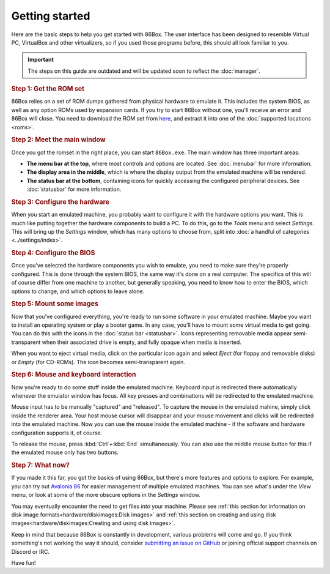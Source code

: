 Getting started
===============

Here are the basic steps to help you get started with 86Box. The user interface has been designed to resemble Virtual PC, VirtualBox and other virtualizers, so if you used those programs before, this should all look familiar to you.

.. important:: The steps on this guide are outdated and will be updated soon to reflect the :doc:`manager`.

.. rubric:: Step 1: Get the ROM set

86Box relies on a set of ROM dumps gathered from physical hardware to emulate it. This includes the system BIOS, as well as any option ROMs used by expansion cards. If you try to start 86Box without one, you'll receive an error and 86Box will close. You need to download the ROM set from `here <https://github.com/86Box/roms/releases/latest>`_, and extract it into one of the :doc:`supported locations <roms>`.

.. rubric:: Step 2: Meet the main window

Once you got the romset in the right place, you can start ``86Box.exe``. The main window has three important areas:

* **The menu bar at the top**, where most controls and options are located. See :doc:`menubar` for more information.
* **The display area in the middle**, which is where the display output from the emulated machine will be rendered.
* **The status bar at the bottom**, containing icons for quickly accessing the configured peripheral devices. See :doc:`statusbar` for more information.

.. rubric:: Step 3: Configure the hardware

When you start an emulated machine, you probably want to configure it with the hardware options you want. This is much like putting together the hardware components to build a PC. To do this, go to the *Tools* menu and select *Settings*. This will bring up the *Settings* window, which has many options to choose from, split into :doc:`a handful of categories <../settings/index>`.

.. rubric:: Step 4: Configure the BIOS

Once you've selected the hardware components you wish to emulate, you need to make sure they're properly configured. This is done through the system BIOS, the same way it's done on a real computer. The specifics of this will of course differ from one machine to another, but generally speaking, you need to know how to enter the BIOS, which options to change, and which options to leave alone.

.. rubric:: Step 5: Mount some images

Now that you've configured everything, you're ready to run some software in your emulated machine. Maybe you want to install an operating system or play a booter game. In any case, you'll have to mount some virtual media to get going. You can do this with the icons in the :doc:`status bar <statusbar>`. Icons representing removable media appear semi-transparent when their associated drive is empty, and fully opaque when media is inserted.

When you want to eject virtual media, click on the particular icon again and select *Eject* (for floppy and removable disks) or *Empty* (for CD-ROMs). The icon becomes semi-transparent again.

.. rubric:: Step 6: Mouse and keyboard interaction

Now you're ready to do some stuff inside the emulated machine. Keyboard input is redirected there automatically whenever the emulator window has focus. All key presses and combinations will be redirected to the emulated machine.

Mouse input has to be manually "captured" and "released". To capture the mouse in the emulated mahine, simply click inside the renderer area. Your host mouse cursor will disappear and your mouse movement and clicks will be redirected into the emulated machine. Now you can use the mouse inside the emulated machine - if the software and hardware configuration supports it, of course.

To release the mouse, press :kbd:`Ctrl`\ +\ :kbd:`End` simultaneously. You can also use the middle mouse button for this if the emulated mouse only has two buttons.

.. rubric:: Step 7: What now?

If you made it this far, you got the basics of using 86Box, but there's more features and options to explore. For example, you can try out `Avalonia 86 <https://github.com/notBald/Avalonia86>`_ for easier management of multiple emulated machines. You can see what's under the *View* menu, or look at some of the more obscure options in the *Settings* window.

You may eventually encounter the need to get files *into* your machine. Please see :ref:`this section for information on disk image formats<hardware/diskimages:Disk images>` and :ref:`this section on creating and using disk images<hardware/diskimages:Creating and using disk images>`.

Keep in mind that because 86Box is constantly in development, various problems will come and go. If you think something's not working the way it should, consider `submitting an issue on GitHub <https://github.com/86Box/86Box/issues>`_ or joining official support channels on Discord or IRC.

Have fun!
